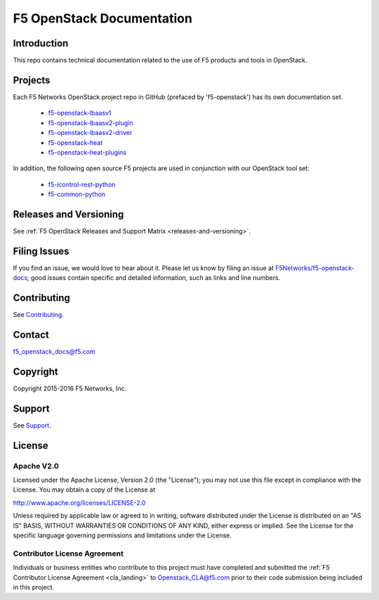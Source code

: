 .. F5 OpenStack Documentation documentation master file, created by
   sphinx-quickstart on Thu Feb 18 15:51:54 2016.
   You can adapt this file completely to your liking, but it should at least
   contain the root `toctree` directive.

.. raw:: html

   <!--
   Copyright 2015-2016 F5 Networks Inc.

   Licensed under the Apache License, Version 2.0 (the "License");
   you may not use this file except in compliance with the License.
   You may obtain a copy of the License at

      http://www.apache.org/licenses/LICENSE-2.0

   Unless required by applicable law or agreed to in writing, software
   distributed under the License is distributed on an "AS IS" BASIS,
   WITHOUT WARRANTIES OR CONDITIONS OF ANY KIND, either express or implied.
   See the License for the specific language governing permissions and
   limitations under the License.
   -->

F5 OpenStack Documentation
==========================

    .. toctree::
        :titlesonly:

        releases_and_versioning.rst
        guides/os-deploy-guide.rst
        guides/os-config-guide.rst
        guides/deploy_ve_openstack.rst


Introduction
------------

This repo contains technical documentation related to the use of F5 products and tools in OpenStack.

Projects
--------

Each F5 Networks OpenStack project repo in GitHub (prefaced by 'f5-openstack') has its own documentation set.

    - `f5-openstack-lbaasv1 <http://f5-openstack-lbaasv1.rtfd.org/en/liberty/>`_
    - `f5-openstack-lbaasv2-plugin <coming soon>`_
    - `f5-openstack-lbaasv2-driver <coming soon>`_
    - `f5-openstack-heat <coming soon>`_
    - `f5-openstack-heat-plugins <coming soon>`_

In addition, the following open source F5 projects are used in conjunction with our OpenStack tool set:

    - `f5-icontrol-rest-python <http://icontrol.rtfd.org/en/latest/>`_
    - `f5-common-python <https://f5-sdk.rtfd.org/en/latest/>`_


Releases and Versioning
-----------------------

See :ref:`F5 OpenStack Releases and Support Matrix <releases-and-versioning>`.


Filing Issues
-------------

If you find an issue, we would love to hear about it. Please let us know by filing an issue at `F5Networks/f5-openstack-docs <https://github.com/F5Networks/f5-openstack-docs>`_; good issues contain specific and detailed information, such as links and line numbers.

Contributing
------------

See `Contributing <https://github.com/F5Networks/f5-openstack-docs/blob/master/CONTRIBUTING.md>`_.

Contact
-------

f5_openstack_docs@f5.com

Copyright
---------

Copyright 2015-2016 F5 Networks, Inc.

Support
-------

See `Support <https://github.com/F5Networks/f5-openstack-docs/blob/master/SUPPORT.md>`_.

License
-------

Apache V2.0
~~~~~~~~~~~

Licensed under the Apache License, Version 2.0 (the "License"); you may
not use this file except in compliance with the License. You may obtain
a copy of the License at

http://www.apache.org/licenses/LICENSE-2.0

Unless required by applicable law or agreed to in writing, software
distributed under the License is distributed on an "AS IS" BASIS,
WITHOUT WARRANTIES OR CONDITIONS OF ANY KIND, either express or implied.
See the License for the specific language governing permissions and
limitations under the License.

Contributor License Agreement
~~~~~~~~~~~~~~~~~~~~~~~~~~~~~

Individuals or business entities who contribute to this project must
have completed and submitted the :ref:`F5 Contributor License Agreement <cla_landing>`
to Openstack_CLA@f5.com prior to their code submission being included
in this project.






